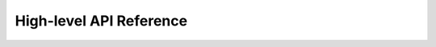 High-level API Reference
========================

.. autosummary::
   :toctree: _autosummary

   pyastroapi.articles
   pyastroapi.libraries
   pyastroapi.search
